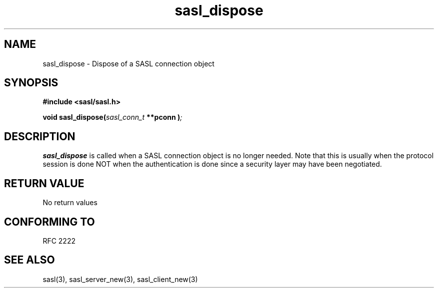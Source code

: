.\" Hey Emacs! This file is -*- nroff -*- source.
.\"
.\" This manpage is Copyright (C) 1999 Tim Martin
.\"
.\" Permission is granted to make and distribute verbatim copies of this
.\" manual provided the copyright notice and this permission notice are
.\" preserved on all copies.
.\"
.\" Permission is granted to copy and distribute modified versions of this
.\" manual under the conditions for verbatim copying, provided that the
.\" entire resulting derived work is distributed under the terms of a
.\" permission notice identical to this one
.\" 
.\" Formatted or processed versions of this manual, if unaccompanied by
.\" the source, must acknowledge the copyright and authors of this work.
.\"
.\"
.TH sasl_dispose "26 March 2000" SASL "SASL man pages"
.SH NAME
sasl_dispose \- Dispose of a SASL connection object

.SH SYNOPSIS
.nf
.B #include <sasl/sasl.h>

.sp
.BI "void sasl_dispose(" sasl_conn_t " **pconn )";

.fi
.SH DESCRIPTION

.B sasl_dispose
is called when a SASL connection object is no longer needed. Note that
this is usually when the protocol session is done NOT when the
authentication is done since a security layer may have been
negotiated.

.PP

.SH "RETURN VALUE"
No return values

.SH "CONFORMING TO"
RFC 2222
.SH "SEE ALSO"
sasl(3), sasl_server_new(3), sasl_client_new(3)